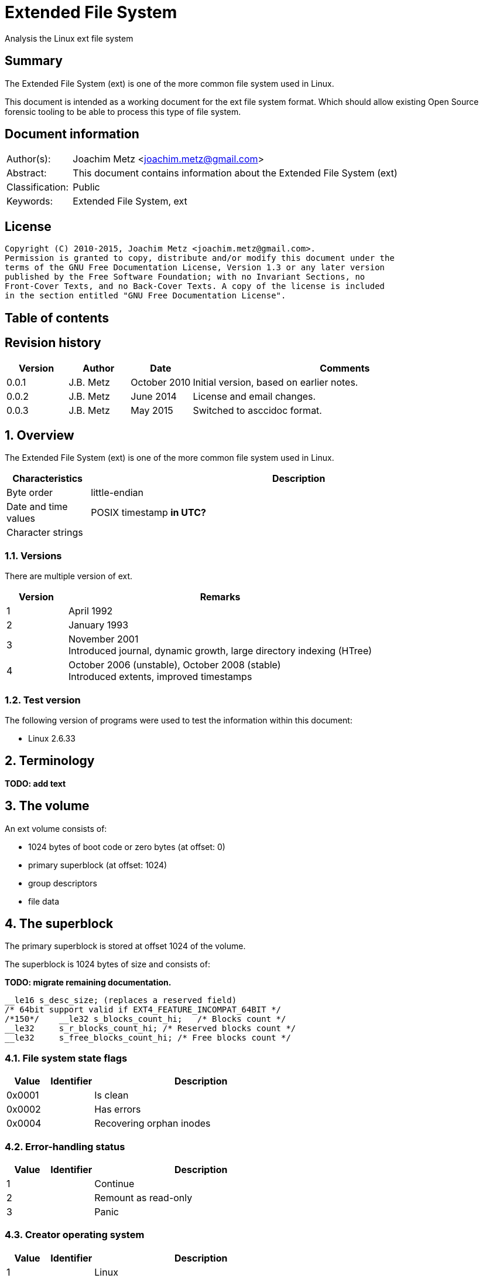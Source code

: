= Extended File System
Analysis the Linux ext file system

:toc:
:toc-placement: manual
:toc-title: 
:toclevels: 4

:numbered!:
[abstract]
== Summary
The Extended File System (ext) is one of the more common file system used in 
Linux.

This document is intended as a working document for the ext file system format. 
Which should allow existing Open Source forensic tooling to be able to process 
this type of file system.

[preface]
== Document information
[cols="1,5"]
|===
| Author(s): | Joachim Metz <joachim.metz@gmail.com>
| Abstract: | This document contains information about the Extended File System (ext)
| Classification: | Public
| Keywords: | Extended File System, ext
|===

[preface]
== License
....
Copyright (C) 2010-2015, Joachim Metz <joachim.metz@gmail.com>.
Permission is granted to copy, distribute and/or modify this document under the 
terms of the GNU Free Documentation License, Version 1.3 or any later version 
published by the Free Software Foundation; with no Invariant Sections, no 
Front-Cover Texts, and no Back-Cover Texts. A copy of the license is included 
in the section entitled "GNU Free Documentation License".
....

[preface]
== Table of contents
toc::[]

[preface]
== Revision history
[cols="1,1,1,5",options="header"]
|===
| Version | Author | Date | Comments
| 0.0.1 | J.B. Metz | October 2010 | Initial version, based on earlier notes.
| 0.0.2 | J.B. Metz | June 2014 | License and email changes.
| 0.0.3 | J.B. Metz | May 2015 | Switched to asccidoc format.
|===

:numbered:
== Overview
The Extended File System (ext) is one of the more common file system used in 
Linux.

[cols="1,5",options="header"]
|===
| Characteristics | Description
| Byte order | little-endian
| Date and time values | POSIX timestamp [yellow-background]*in UTC?*
| Character strings | 
|===

=== Versions
There are multiple version of ext.

[cols="1,5",options="header"]
|===
| Version | Remarks
| 1 | April 1992
| 2 | January 1993
| 3 | November 2001 +
Introduced journal, dynamic growth, large directory indexing (HTree)
| 4 | October 2006 (unstable), October 2008 (stable) +
Introduced extents, improved timestamps
|===

=== Test version
The following version of programs were used to test the information within this 
document:

* Linux 2.6.33

== Terminology
[yellow-background]*TODO: add text*

== The volume
An ext volume consists of:

* 1024 bytes of boot code or zero bytes (at offset: 0)
* primary superblock (at offset: 1024)
* group descriptors
* file data

== The superblock
The primary superblock is stored at offset 1024 of the volume.

The superblock is 1024 bytes of size and consists of:

*TODO: migrate remaining documentation.*

....

__le16 s_desc_size; (replaces a reserved field) 
/* 64bit support valid if EXT4_FEATURE_INCOMPAT_64BIT */ 
/*150*/    __le32 s_blocks_count_hi;   /* Blocks count */ 
__le32     s_r_blocks_count_hi; /* Reserved blocks count */ 
__le32     s_free_blocks_count_hi; /* Free blocks count */ 
....

=== File system state flags

[cols="1,1,5",options="header"]
|===
| Value | Identifier | Description
| 0x0001 | | Is clean
| 0x0002 | | Has errors
| 0x0004 | | Recovering orphan inodes
|===

=== Error-handling status

[cols="1,1,5",options="header"]
|===
| Value | Identifier | Description
| 1 | | Continue
| 2 | | Remount as read-only
| 3 | | Panic
|===

=== Creator operating system

[cols="1,1,5",options="header"]
|===
| Value | Identifier | Description
| 1 | | Linux
| 2 | | GNU Hurd
| 3 | | Masix
| 4 | | FreeBSD
| 5 | | Lites
|===

=== Major version

[cols="1,1,5",options="header"]
|===
| Value | Identifier | Description
| 0 | | Original version
| 1 | | "Dynamic" version
|===

=== Compatible features flags

[cols="1,1,5",options="header"]
|===
| Value | Identifier | Description
| 0x0001 | | Pre-allocate directory blocks +
Reduces fragmentation
| 0x0002 | | Has AFS server inodes
| 0x0004 | | Has journal
| 0x0008 | | Have extended inode attributes
| 0x0010 | | Resizable volume +
[yellow-background]*Only upwards?*
| 0x0020 | | Use directory hash index
|===

=== Incompatible features flags

[cols="1,1,5",options="header"]
|===
| Value | Identifier | Description
| 0x0001 | | Has compression +
[yellow-background]*Not yet supported*
| 0x0002 | | Has directory type
| 0x0004 | | Needs recovery
| 0x0008 | | Has journal device
|===

=== Read-only compatible features flags

[cols="1,1,5",options="header"]
|===
| Value | Identifier | Description
| 0x0001 | | Has sparse superblocks and group descriptor tables
| 0x0002 | | Contains large file(s)
| 0x0004 | | Use directory B-tree +
[yellow-background]*Not implemented*
|===

== The group descriptor
The group descriptor is 32 bytes of size and consists of:

[cols="1,1,1,5",options="header"]
|===
| Offset | Size | Value | Description
| 0 | 4 | | Block bitmap offset +
Contains the block address
| 4 | 4 | | Inode bitmap offset +
Contains the block address
| 8 | 4 | | Inode table offset +
Contains the block address
| 12 | 2 | | Number of unallocated blocks
| 14 | 2 | | Number of unallocated inodes
| 16 | 2 | | Number of directories
| 18 | 2 | | Padding
| 20 | 3 x 4 | | Reserved
|===

....
__le32 bg_block_bitmap_hi; /* Blocks bitmap block MSB */ 
__le32 bg_inode_bitmap_hi; /* Inodes bitmap block MSB */ 
__le32 bg_inode_table_hi;  /* Inodes table block MSB */ 
....

== The extents
The extents were introduced in ext4.

....
/*
 * This is the extent on-disk structure.
 * It's used at the bottom of the tree.
 */
struct ext4_extent {
        __le32  ee_block;       /* first logical block extent covers */
        __le16  ee_len;         /* number of blocks covered by extent */
        __le16  ee_start_hi;    /* high 16 bits of physical block */
        __le32  ee_start_lo;    /* low 32 bits of physical block */
};

/*
 * This is index on-disk structure.
 * It's used at all the levels except the bottom.
 */
struct ext4_extent_idx {
        __le32  ei_block;       /* index covers logical blocks from 'block' */
        __le32  ei_leaf_lo;     /* pointer to the physical block of the next *
                                 * level. leaf or next index could be there */
        __le16  ei_leaf_hi;     /* high 16 bits of physical block */
        __u16   ei_unused;
};
....

== The inode
The standard inode is 128 bytes of size and consists of:

[cols="1,1,1,5",options="header"]
|===
| Offset | Size | Value | Description
| 0 | 2 | | File mode +
Contains file type and permissions
| 2 | 2 | | Lower part of user identifier (UID)
| 4 | 4 | | Lower part of size
| 8 | 4 | | Last access time +
Contains a POSIX timestamp
| 12 | 4 | | Last inode change time +
Contains a POSIX timestamp
| 16 | 4 | | Last modification time +
Contains a POSIX timestamp
| 20 | 4 | | Deletion time +
Contains a POSIX timestamp
| 24 | 2 | | Lower part of group identifier (GID)
| 26 | 2 | | Link count
| 28 | 4 | | Sector count
| 32 | 4 | | Flags +
[yellow-background]*TODO add value table*
| 36 | 4 | | Reserved +
[yellow-background]*Or h_i_translator on GNU herd*
| 40 | 12 x 4 | | Array of direct block numbers
| 88 | 4 | | Indirect block number
| 92 | 4 | | Double indirect block number
| 96 | 4 | | Triple indirect block number
| 100 | 4 | | NFS generation number
| 104 | 4 | | File ACL +
[yellow-background]*Extended attributes block number?*
| 108 | 4 | | Directory ACL +
[yellow-background]*Upper part of size?*
| 112 | 4 | | Fragment block address
| 116 | 1 | | Fragment block index
| 117 | 1 | | Fragment size
| 118 | 2 | | Padding +
[yellow-background]*Or h_i_mode_high on GNU herd*
| 120 | 2 | | Upper part of user identifier (UID) +
[yellow-background]*Or reserved on masix*
| 122 | 2 | | Upper part of group identifier (GID) +
[yellow-background]*Or reserved on masix*
| 124 | 4 | | Reserved +
[yellow-background]*Or h_i_author on GNU herd*
|===

If the "dynamic" version in the major version of the superblock is set the 
inode can be larger than the standard version.

[yellow-background]*Last access time: if directory/file is accessed (read)*
[yellow-background]*Last inode change time: on creation of permission/ownership changes*
[yellow-background]*Last modification time: if directory/file is modified (written)*
[yellow-background]*Deletion time: if a directory/file is deleted (unlinked)*

== The directory entry
The directory entry is [yellow-background]*32 bytes* of size and consists of:

[cols="1,1,1,5",options="header"]
|===
| Offset | Size | Value | Description
| 0 | 4 | | Inode number
| 4 | 2 | | Directory entry size
| 6 | 1 | | Name size +
Maximum of 255
| 7 | 1 | | File type +
[yellow-background]*TODO add reference*
| 8 | ... | | Name string +
[yellow-background]*Contains an UTF-8 string*
|===

Older directory entry structures considered the name size a 16-bit value, but 
the upper byte was never used.

The name can contain any UTF-8 character value except the path separator '/' 
and the NUL-character. [yellow-background]*Is the name string in extended ASCII 
on older platforms?*

=== File type

[cols="1,1,5",options="header"]
|===
| Value | Identifier | Description
| 0 | EXT2_FT_UNKNOWN | Unknown
| 1 | EXT2_FT_REG_FILE | Regular file
| 2 | EXT2_FT_DIR | Directory
| 3 | EXT2_FT_CHRDEV | Character device
| 4 | EXT2_FT_BLKDEV | Block device
| 5 | EXT2_FT_FIFO | FIFO queue
| 6 | EXT2_FT_SOCK | Socket
| 7 | EXT2_FT_SYMLINK | Symbolic link
|===

== Journal
The journal was introduced in ext3.

[yellow-background]*TODO: add text*

== Notes
[yellow-background]*TODO: add text*

:numbered!:
[appendix]
== References

`[CARRIER05]`

[cols="1,5",options="header"]
|===
| Title: | File System Forensic Analysis
| Author(s): | Brian Carrier
| Date: | 2005
| ISBN-10: | 0-321-26817-2
|===

`[WIKI]`

[cols="1,5",options="header"]
|===
| URL: | http://en.wikipedia.org/wiki/Extended_file_system +
http://en.wikipedia.org/wiki/Ext2 +
http://en.wikipedia.org/wiki/Ext3 +
http://en.wikipedia.org/wiki/Ext4
|===

[cols="1,5",options="header"]
|===
| Title: | Design and Implementation of the Second Extended Filesystem
| Author(s): | Rémy Card, Theodore Ts'o, Stephen Tweedie
| URL: | http://e2fsprogs.sourceforge.net/ext2intro.html
|===

[cols="1,5",options="header"]
|===
| Title: | HOWTO recover deleted files on an ext3 file system
| Author(s): | Carlo Wood
| URL: | http://www.xs4all.nl/~carlo17/howto/undelete_ext3.html
|===

[cols="1,5",options="header"]
|===
| Title: | Ext4 (and Ext2/Ext3) Wiki
| URL: | https://ext4.wiki.kernel.org/index.php/Main_Page
|===

[cols="1,5",options="header"]
|===
| Title: | The ext4 file system - A work in progress update 
| Author(s): | Suparna Bhattacharya
| URL: | https://foss.in/2006/cfp/slides/ext4-foss.pdf
|===

[appendix]
== GNU Free Documentation License
Version 1.3, 3 November 2008
Copyright © 2000, 2001, 2002, 2007, 2008 Free Software Foundation, Inc. 
<http://fsf.org/>

Everyone is permitted to copy and distribute verbatim copies of this license 
document, but changing it is not allowed.

=== 0. PREAMBLE
The purpose of this License is to make a manual, textbook, or other functional 
and useful document "free" in the sense of freedom: to assure everyone the 
effective freedom to copy and redistribute it, with or without modifying it, 
either commercially or noncommercially. Secondarily, this License preserves for 
the author and publisher a way to get credit for their work, while not being 
considered responsible for modifications made by others.

This License is a kind of "copyleft", which means that derivative works of the 
document must themselves be free in the same sense. It complements the GNU 
General Public License, which is a copyleft license designed for free software.

We have designed this License in order to use it for manuals for free software, 
because free software needs free documentation: a free program should come with 
manuals providing the same freedoms that the software does. But this License is 
not limited to software manuals; it can be used for any textual work, 
regardless of subject matter or whether it is published as a printed book. We 
recommend this License principally for works whose purpose is instruction or 
reference.

=== 1. APPLICABILITY AND DEFINITIONS
This License applies to any manual or other work, in any medium, that contains 
a notice placed by the copyright holder saying it can be distributed under the 
terms of this License. Such a notice grants a world-wide, royalty-free license, 
unlimited in duration, to use that work under the conditions stated herein. The 
"Document", below, refers to any such manual or work. Any member of the public 
is a licensee, and is addressed as "you". You accept the license if you copy, 
modify or distribute the work in a way requiring permission under copyright law.

A "Modified Version" of the Document means any work containing the Document or 
a portion of it, either copied verbatim, or with modifications and/or 
translated into another language.

A "Secondary Section" is a named appendix or a front-matter section of the 
Document that deals exclusively with the relationship of the publishers or 
authors of the Document to the Document's overall subject (or to related 
matters) and contains nothing that could fall directly within that overall 
subject. (Thus, if the Document is in part a textbook of mathematics, a 
Secondary Section may not explain any mathematics.) The relationship could be a 
matter of historical connection with the subject or with related matters, or of 
legal, commercial, philosophical, ethical or political position regarding them.

The "Invariant Sections" are certain Secondary Sections whose titles are 
designated, as being those of Invariant Sections, in the notice that says that 
the Document is released under this License. If a section does not fit the 
above definition of Secondary then it is not allowed to be designated as 
Invariant. The Document may contain zero Invariant Sections. If the Document 
does not identify any Invariant Sections then there are none.

The "Cover Texts" are certain short passages of text that are listed, as 
Front-Cover Texts or Back-Cover Texts, in the notice that says that the 
Document is released under this License. A Front-Cover Text may be at most 5 
words, and a Back-Cover Text may be at most 25 words.

A "Transparent" copy of the Document means a machine-readable copy, represented 
in a format whose specification is available to the general public, that is 
suitable for revising the document straightforwardly with generic text editors 
or (for images composed of pixels) generic paint programs or (for drawings) 
some widely available drawing editor, and that is suitable for input to text 
formatters or for automatic translation to a variety of formats suitable for 
input to text formatters. A copy made in an otherwise Transparent file format 
whose markup, or absence of markup, has been arranged to thwart or discourage 
subsequent modification by readers is not Transparent. An image format is not 
Transparent if used for any substantial amount of text. A copy that is not 
"Transparent" is called "Opaque".

Examples of suitable formats for Transparent copies include plain ASCII without 
markup, Texinfo input format, LaTeX input format, SGML or XML using a publicly 
available DTD, and standard-conforming simple HTML, PostScript or PDF designed 
for human modification. Examples of transparent image formats include PNG, XCF 
and JPG. Opaque formats include proprietary formats that can be read and edited 
only by proprietary word processors, SGML or XML for which the DTD and/or 
processing tools are not generally available, and the machine-generated HTML, 
PostScript or PDF produced by some word processors for output purposes only.

The "Title Page" means, for a printed book, the title page itself, plus such 
following pages as are needed to hold, legibly, the material this License 
requires to appear in the title page. For works in formats which do not have 
any title page as such, "Title Page" means the text near the most prominent 
appearance of the work's title, preceding the beginning of the body of the text.

The "publisher" means any person or entity that distributes copies of the 
Document to the public.

A section "Entitled XYZ" means a named subunit of the Document whose title 
either is precisely XYZ or contains XYZ in parentheses following text that 
translates XYZ in another language. (Here XYZ stands for a specific section 
name mentioned below, such as "Acknowledgements", "Dedications", 
"Endorsements", or "History".) To "Preserve the Title" of such a section when 
you modify the Document means that it remains a section "Entitled XYZ" 
according to this definition.

The Document may include Warranty Disclaimers next to the notice which states 
that this License applies to the Document. These Warranty Disclaimers are 
considered to be included by reference in this License, but only as regards 
disclaiming warranties: any other implication that these Warranty Disclaimers 
may have is void and has no effect on the meaning of this License.

=== 2. VERBATIM COPYING
You may copy and distribute the Document in any medium, either commercially or 
noncommercially, provided that this License, the copyright notices, and the 
license notice saying this License applies to the Document are reproduced in 
all copies, and that you add no other conditions whatsoever to those of this 
License. You may not use technical measures to obstruct or control the reading 
or further copying of the copies you make or distribute. However, you may 
accept compensation in exchange for copies. If you distribute a large enough 
number of copies you must also follow the conditions in section 3.

You may also lend copies, under the same conditions stated above, and you may 
publicly display copies.

=== 3. COPYING IN QUANTITY
If you publish printed copies (or copies in media that commonly have printed 
covers) of the Document, numbering more than 100, and the Document's license 
notice requires Cover Texts, you must enclose the copies in covers that carry, 
clearly and legibly, all these Cover Texts: Front-Cover Texts on the front 
cover, and Back-Cover Texts on the back cover. Both covers must also clearly 
and legibly identify you as the publisher of these copies. The front cover must 
present the full title with all words of the title equally prominent and 
visible. You may add other material on the covers in addition. Copying with 
changes limited to the covers, as long as they preserve the title of the 
Document and satisfy these conditions, can be treated as verbatim copying in 
other respects.

If the required texts for either cover are too voluminous to fit legibly, you 
should put the first ones listed (as many as fit reasonably) on the actual 
cover, and continue the rest onto adjacent pages.

If you publish or distribute Opaque copies of the Document numbering more than 
100, you must either include a machine-readable Transparent copy along with 
each Opaque copy, or state in or with each Opaque copy a computer-network 
location from which the general network-using public has access to download 
using public-standard network protocols a complete Transparent copy of the 
Document, free of added material. If you use the latter option, you must take 
reasonably prudent steps, when you begin distribution of Opaque copies in 
quantity, to ensure that this Transparent copy will remain thus accessible at 
the stated location until at least one year after the last time you distribute 
an Opaque copy (directly or through your agents or retailers) of that edition 
to the public.

It is requested, but not required, that you contact the authors of the Document 
well before redistributing any large number of copies, to give them a chance to 
provide you with an updated version of the Document.

=== 4. MODIFICATIONS
You may copy and distribute a Modified Version of the Document under the 
conditions of sections 2 and 3 above, provided that you release the Modified 
Version under precisely this License, with the Modified Version filling the 
role of the Document, thus licensing distribution and modification of the 
Modified Version to whoever possesses a copy of it. In addition, you must do 
these things in the Modified Version:

A. Use in the Title Page (and on the covers, if any) a title distinct from that 
of the Document, and from those of previous versions (which should, if there 
were any, be listed in the History section of the Document). You may use the 
same title as a previous version if the original publisher of that version 
gives permission. 

B. List on the Title Page, as authors, one or more persons or entities 
responsible for authorship of the modifications in the Modified Version, 
together with at least five of the principal authors of the Document (all of 
its principal authors, if it has fewer than five), unless they release you from 
this requirement. 

C. State on the Title page the name of the publisher of the Modified Version, 
as the publisher. 

D. Preserve all the copyright notices of the Document. 

E. Add an appropriate copyright notice for your modifications adjacent to the 
other copyright notices. 

F. Include, immediately after the copyright notices, a license notice giving 
the public permission to use the Modified Version under the terms of this 
License, in the form shown in the Addendum below. 

G. Preserve in that license notice the full lists of Invariant Sections and 
required Cover Texts given in the Document's license notice. 

H. Include an unaltered copy of this License. 

I. Preserve the section Entitled "History", Preserve its Title, and add to it 
an item stating at least the title, year, new authors, and publisher of the 
Modified Version as given on the Title Page. If there is no section Entitled 
"History" in the Document, create one stating the title, year, authors, and 
publisher of the Document as given on its Title Page, then add an item 
describing the Modified Version as stated in the previous sentence. 

J. Preserve the network location, if any, given in the Document for public 
access to a Transparent copy of the Document, and likewise the network 
locations given in the Document for previous versions it was based on. These 
may be placed in the "History" section. You may omit a network location for a 
work that was published at least four years before the Document itself, or if 
the original publisher of the version it refers to gives permission. 

K. For any section Entitled "Acknowledgements" or "Dedications", Preserve the 
Title of the section, and preserve in the section all the substance and tone of 
each of the contributor acknowledgements and/or dedications given therein. 

L. Preserve all the Invariant Sections of the Document, unaltered in their text 
and in their titles. Section numbers or the equivalent are not considered part 
of the section titles. 

M. Delete any section Entitled "Endorsements". Such a section may not be 
included in the Modified Version. 

N. Do not retitle any existing section to be Entitled "Endorsements" or to 
conflict in title with any Invariant Section. 

O. Preserve any Warranty Disclaimers. 

If the Modified Version includes new front-matter sections or appendices that 
qualify as Secondary Sections and contain no material copied from the Document, 
you may at your option designate some or all of these sections as invariant. To 
do this, add their titles to the list of Invariant Sections in the Modified 
Version's license notice. These titles must be distinct from any other section 
titles.

You may add a section Entitled "Endorsements", provided it contains nothing but 
endorsements of your Modified Version by various parties—for example, 
statements of peer review or that the text has been approved by an organization 
as the authoritative definition of a standard.

You may add a passage of up to five words as a Front-Cover Text, and a passage 
of up to 25 words as a Back-Cover Text, to the end of the list of Cover Texts 
in the Modified Version. Only one passage of Front-Cover Text and one of 
Back-Cover Text may be added by (or through arrangements made by) any one 
entity. If the Document already includes a cover text for the same cover, 
previously added by you or by arrangement made by the same entity you are 
acting on behalf of, you may not add another; but you may replace the old one, 
on explicit permission from the previous publisher that added the old one.

The author(s) and publisher(s) of the Document do not by this License give 
permission to use their names for publicity for or to assert or imply 
endorsement of any Modified Version.

=== 5. COMBINING DOCUMENTS
You may combine the Document with other documents released under this License, 
under the terms defined in section 4 above for modified versions, provided that 
you include in the combination all of the Invariant Sections of all of the 
original documents, unmodified, and list them all as Invariant Sections of your 
combined work in its license notice, and that you preserve all their Warranty 
Disclaimers.

The combined work need only contain one copy of this License, and multiple 
identical Invariant Sections may be replaced with a single copy. If there are 
multiple Invariant Sections with the same name but different contents, make the 
title of each such section unique by adding at the end of it, in parentheses, 
the name of the original author or publisher of that section if known, or else 
a unique number. Make the same adjustment to the section titles in the list of 
Invariant Sections in the license notice of the combined work.

In the combination, you must combine any sections Entitled "History" in the 
various original documents, forming one section Entitled "History"; likewise 
combine any sections Entitled "Acknowledgements", and any sections Entitled 
"Dedications". You must delete all sections Entitled "Endorsements".

=== 6. COLLECTIONS OF DOCUMENTS
You may make a collection consisting of the Document and other documents 
released under this License, and replace the individual copies of this License 
in the various documents with a single copy that is included in the collection, 
provided that you follow the rules of this License for verbatim copying of each 
of the documents in all other respects.

You may extract a single document from such a collection, and distribute it 
individually under this License, provided you insert a copy of this License 
into the extracted document, and follow this License in all other respects 
regarding verbatim copying of that document.

=== 7. AGGREGATION WITH INDEPENDENT WORKS
A compilation of the Document or its derivatives with other separate and 
independent documents or works, in or on a volume of a storage or distribution 
medium, is called an "aggregate" if the copyright resulting from the 
compilation is not used to limit the legal rights of the compilation's users 
beyond what the individual works permit. When the Document is included in an 
aggregate, this License does not apply to the other works in the aggregate 
which are not themselves derivative works of the Document.

If the Cover Text requirement of section 3 is applicable to these copies of the 
Document, then if the Document is less than one half of the entire aggregate, 
the Document's Cover Texts may be placed on covers that bracket the Document 
within the aggregate, or the electronic equivalent of covers if the Document is 
in electronic form. Otherwise they must appear on printed covers that bracket 
the whole aggregate.

=== 8. TRANSLATION
Translation is considered a kind of modification, so you may distribute 
translations of the Document under the terms of section 4. Replacing Invariant 
Sections with translations requires special permission from their copyright 
holders, but you may include translations of some or all Invariant Sections in 
addition to the original versions of these Invariant Sections. You may include 
a translation of this License, and all the license notices in the Document, and 
any Warranty Disclaimers, provided that you also include the original English 
version of this License and the original versions of those notices and 
disclaimers. In case of a disagreement between the translation and the original 
version of this License or a notice or disclaimer, the original version will 
prevail.

If a section in the Document is Entitled "Acknowledgements", "Dedications", or 
"History", the requirement (section 4) to Preserve its Title (section 1) will 
typically require changing the actual title.

=== 9. TERMINATION
You may not copy, modify, sublicense, or distribute the Document except as 
expressly provided under this License. Any attempt otherwise to copy, modify, 
sublicense, or distribute it is void, and will automatically terminate your 
rights under this License.

However, if you cease all violation of this License, then your license from a 
particular copyright holder is reinstated (a) provisionally, unless and until 
the copyright holder explicitly and finally terminates your license, and (b) 
permanently, if the copyright holder fails to notify you of the violation by 
some reasonable means prior to 60 days after the cessation.

Moreover, your license from a particular copyright holder is reinstated 
permanently if the copyright holder notifies you of the violation by some 
reasonable means, this is the first time you have received notice of violation 
of this License (for any work) from that copyright holder, and you cure the 
violation prior to 30 days after your receipt of the notice.

Termination of your rights under this section does not terminate the licenses 
of parties who have received copies or rights from you under this License. If 
your rights have been terminated and not permanently reinstated, receipt of a 
copy of some or all of the same material does not give you any rights to use it.

=== 10. FUTURE REVISIONS OF THIS LICENSE
The Free Software Foundation may publish new, revised versions of the GNU Free 
Documentation License from time to time. Such new versions will be similar in 
spirit to the present version, but may differ in detail to address new problems 
or concerns. See http://www.gnu.org/copyleft/.

Each version of the License is given a distinguishing version number. If the 
Document specifies that a particular numbered version of this License "or any 
later version" applies to it, you have the option of following the terms and 
conditions either of that specified version or of any later version that has 
been published (not as a draft) by the Free Software Foundation. If the 
Document does not specify a version number of this License, you may choose any 
version ever published (not as a draft) by the Free Software Foundation. If the 
Document specifies that a proxy can decide which future versions of this 
License can be used, that proxy's public statement of acceptance of a version 
permanently authorizes you to choose that version for the Document.

=== 11. RELICENSING
"Massive Multiauthor Collaboration Site" (or "MMC Site") means any World Wide 
Web server that publishes copyrightable works and also provides prominent 
facilities for anybody to edit those works. A public wiki that anybody can edit 
is an example of such a server. A "Massive Multiauthor Collaboration" (or 
"MMC") contained in the site means any set of copyrightable works thus 
published on the MMC site.

"CC-BY-SA" means the Creative Commons Attribution-Share Alike 3.0 license 
published by Creative Commons Corporation, a not-for-profit corporation with a 
principal place of business in San Francisco, California, as well as future 
copyleft versions of that license published by that same organization.

"Incorporate" means to publish or republish a Document, in whole or in part, as 
part of another Document.

An MMC is "eligible for relicensing" if it is licensed under this License, and 
if all works that were first published under this License somewhere other than 
this MMC, and subsequently incorporated in whole or in part into the MMC, (1) 
had no cover texts or invariant sections, and (2) were thus incorporated prior 
to November 1, 2008.

The operator of an MMC Site may republish an MMC contained in the site under 
CC-BY-SA on the same site at any time before August 1, 2009, provided the MMC 
is eligible for relicensing.

